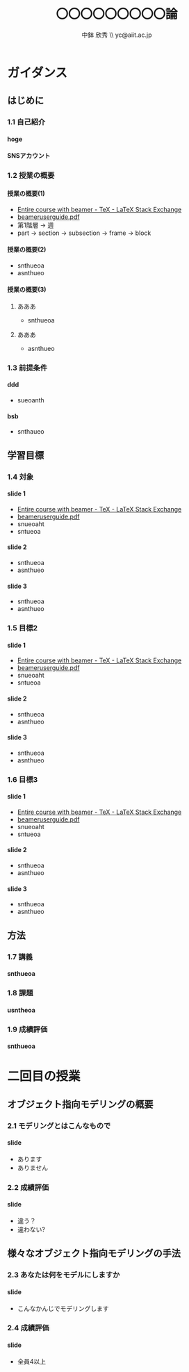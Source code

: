 #+STARTUP: latexpreview
#+LATEX_CLASS: beamer_lecture
#+OPTIONS: H:4 num:3 toc:nil
#+BEAMER_THEME: Berkeley
#+BEAMER_COLOR_THEME: spruce
#+TITLE: 〇〇〇〇〇〇〇〇〇論 
#+AUTHOR: 中鉢 欣秀 \\ yc@aiit.ac.jp
#+DATE: 
#+LATEX_HEADER: \institute[AIIT]{産業技術大学院大学(AIIT)}

* ガイダンス
** はじめに
*** 1.1 自己紹介
**** hoge
**** SNSアカウント
*** 1.2 授業の概要
**** 授業の概要(1)
- [[http://tex.stackexchange.com/questions/52900/entire-course-with-beamer][Entire course with beamer - TeX - LaTeX Stack Exchange]]
- [[http://ctan.megagod.net/tex-archive/macros/latex/contrib/beamer/doc/beameruserguide.pdf][beameruserguide.pdf]]
- 第1階層 -> 週
- part -> section -> subsection -> frame -> block
**** 授業の概要(2)
- snthueoa
- asnthueo
**** 授業の概要(3)
***** あああ
- snthueoa
***** あああ
- asnthueo
*** 1.3 前提条件
**** ddd
- sueoanth
**** bsb
- snthaueo
** 学習目標
*** 1.4 対象
**** slide 1
- [[http://tex.stackexchange.com/questions/52900/entire-course-with-beamer][Entire course with beamer - TeX - LaTeX Stack Exchange]]
- [[http://ctan.megagod.net/tex-archive/macros/latex/contrib/beamer/doc/beameruserguide.pdf][beameruserguide.pdf]]
- snueoaht
- sntueoa
**** slide 2
- snthueoa
- asnthueo
**** slide 3
- snthueoa
- asnthueo
*** 1.5 目標2
**** slide 1
- [[http://tex.stackexchange.com/questions/52900/entire-course-with-beamer][Entire course with beamer - TeX - LaTeX Stack Exchange]]
- [[http://ctan.megagod.net/tex-archive/macros/latex/contrib/beamer/doc/beameruserguide.pdf][beameruserguide.pdf]]
- snueoaht
- sntueoa
**** slide 2
- snthueoa
- asnthueo
**** slide 3
- snthueoa
- asnthueo
*** 1.6 目標3
**** slide 1
- [[http://tex.stackexchange.com/questions/52900/entire-course-with-beamer][Entire course with beamer - TeX - LaTeX Stack Exchange]]
- [[http://ctan.megagod.net/tex-archive/macros/latex/contrib/beamer/doc/beameruserguide.pdf][beameruserguide.pdf]]
- snueoaht
- sntueoa
**** slide 2
- snthueoa
- asnthueo
**** slide 3
- snthueoa
- asnthueo
** 方法
*** 1.7 講義
**** snthueoa
*** 1.8 課題
**** usntheoa
*** 1.9 成績評価
**** snthueoa
* 二回目の授業
** オブジェクト指向モデリングの概要
*** 2.1 モデリングとはこんなもので
**** slide
- あります
- ありません
*** 2.2 成績評価
**** slide
- 違う？
- 違わない?
** 様々なオブジェクト指向モデリングの手法
*** 2.3 あなたは何をモデルにしますか
**** slide
- こんなかんじでモデリングします
*** 2.4 成績評価
**** slide
- 全員4以上
